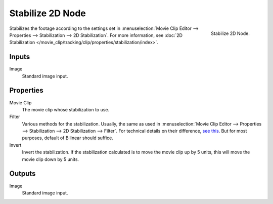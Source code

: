.. _bpy.types.CompositorNodeStabilize:

*****************
Stabilize 2D Node
*****************

.. figure:: /images/compositing_node-types_CompositorNodeStabilize.png
   :align: right

   Stabilize 2D Node.

Stabilizes the footage according to the settings set in
:menuselection:`Movie Clip Editor --> Properties --> Stabilization --> 2D Stabilization`.
For more information,
see :doc:`2D Stabilization </movie_clip/tracking/clip/properties/stabilization/index>`.


Inputs
======

Image
   Standard image input.


Properties
==========

Movie Clip
   The movie clip whose stabilization to use.

Filter
   Various methods for the stabilization.
   Usually, the same as used in
   :menuselection:`Movie Clip Editor --> Properties --> Stabilization --> 2D Stabilization --> Filter`.
   For technical details on their difference,
   `see this <http://www.mathworks.com/help/vision/ug/interpolation-methods.html>`__.
   But for most purposes, default of Bilinear should suffice.

Invert
   Invert the stabilization. If the stabilization calculated is to move the movie clip up by 5 units,
   this will move the movie clip down by 5 units.


Outputs
=======

Image
   Standard image input.
